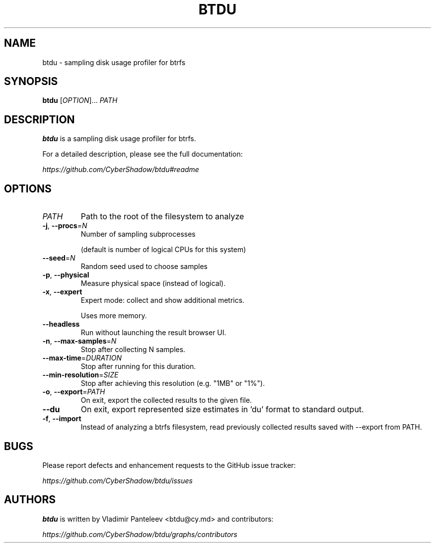 .TH BTDU 1
.SH NAME
btdu \- sampling disk usage profiler for btrfs
.SH SYNOPSIS
\fBbtdu\fP [\fIOPTION\fP]... \fIPATH\fP
.SH DESCRIPTION
.B btdu
is a sampling disk usage profiler for btrfs.

For a detailed description, please see the full documentation:

.I https://github.com/CyberShadow/btdu#readme
.SH OPTIONS

.TP
\fIPATH\fP
Path to the root of the filesystem to analyze

.TP
\fB-j\fP, \fB--procs\fP=\fIN\fP
Number of sampling subprocesses

 (default is number of logical CPUs for this system)

.TP
\fB--seed\fP=\fIN\fP
Random seed used to choose samples

.TP
\fB-p\fP, \fB--physical\fP
Measure physical space (instead of logical).

.TP
\fB-x\fP, \fB--expert\fP
Expert mode: collect and show additional metrics.

Uses more memory.

.TP
\fB--headless\fP
Run without launching the result browser UI.

.TP
\fB-n\fP, \fB--max-samples\fP=\fIN\fP
Stop after collecting N samples.

.TP
\fB--max-time\fP=\fIDURATION\fP
Stop after running for this duration.

.TP
\fB--min-resolution\fP=\fISIZE\fP
Stop after achieving this resolution (e.g. "1MB" or "1%").

.TP
\fB-o\fP, \fB--export\fP=\fIPATH\fP
On exit, export the collected results to the given file.

.TP
\fB--du\fP
On exit, export represented size estimates in 'du' format to standard output.

.TP
\fB-f\fP, \fB--import\fP
Instead of analyzing a btrfs filesystem, read previously collected results saved with --export from PATH.

.SH BUGS
Please report defects and enhancement requests to the GitHub issue tracker:

.I https://github.com/CyberShadow/btdu/issues

.SH AUTHORS

\fBbtdu\fR is written by Vladimir Panteleev <btdu@c\fRy.m\fRd> and contributors:

.I https://github.com/CyberShadow/btdu/graphs/contributors

